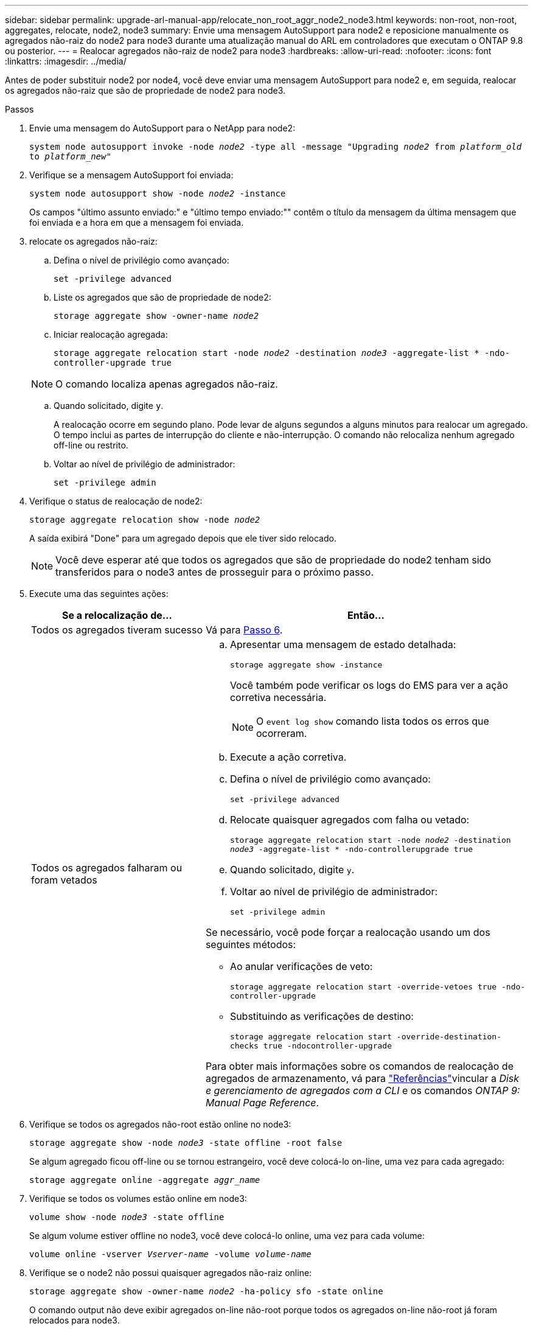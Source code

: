 ---
sidebar: sidebar 
permalink: upgrade-arl-manual-app/relocate_non_root_aggr_node2_node3.html 
keywords: non-root, non-root, aggregates, relocate, node2, node3 
summary: Envie uma mensagem AutoSupport para node2 e reposicione manualmente os agregados não-raiz do node2 para node3 durante uma atualização manual do ARL em controladores que executam o ONTAP 9.8 ou posterior. 
---
= Realocar agregados não-raiz de node2 para node3
:hardbreaks:
:allow-uri-read: 
:nofooter: 
:icons: font
:linkattrs: 
:imagesdir: ../media/


[role="lead"]
Antes de poder substituir node2 por node4, você deve enviar uma mensagem AutoSupport para node2 e, em seguida, realocar os agregados não-raiz que são de propriedade de node2 para node3.

.Passos
. [[step1]] Envie uma mensagem do AutoSupport para o NetApp para node2:
+
`system node autosupport invoke -node _node2_ -type all -message "Upgrading _node2_ from _platform_old_ to _platform_new_"`

. Verifique se a mensagem AutoSupport foi enviada:
+
`system node autosupport show -node _node2_ -instance`

+
Os campos "último assunto enviado:" e "último tempo enviado:"" contêm o título da mensagem da última mensagem que foi enviada e a hora em que a mensagem foi enviada.

. [[step3]]relocate os agregados não-raiz:
+
.. Defina o nível de privilégio como avançado:
+
`set -privilege advanced`

.. Liste os agregados que são de propriedade de node2:
+
`storage aggregate show -owner-name _node2_`

.. Iniciar realocação agregada:
+
`storage aggregate relocation start -node _node2_ -destination _node3_ -aggregate-list * -ndo-controller-upgrade true`

+

NOTE: O comando localiza apenas agregados não-raiz.

.. Quando solicitado, digite `y`.
+
A realocação ocorre em segundo plano. Pode levar de alguns segundos a alguns minutos para realocar um agregado. O tempo inclui as partes de interrupção do cliente e não-interrupção. O comando não relocaliza nenhum agregado off-line ou restrito.

.. Voltar ao nível de privilégio de administrador:
+
`set -privilege admin`



. Verifique o status de realocação de node2:
+
`storage aggregate relocation show -node _node2_`

+
A saída exibirá "Done" para um agregado depois que ele tiver sido relocado.

+

NOTE: Você deve esperar até que todos os agregados que são de propriedade do node2 tenham sido transferidos para o node3 antes de prosseguir para o próximo passo.

. Execute uma das seguintes ações:
+
[cols="35,65"]
|===
| Se a relocalização de... | Então... 


| Todos os agregados tiveram sucesso | Vá para <<man_relocate_2_3_step6,Passo 6>>. 


| Todos os agregados falharam ou foram vetados  a| 
.. Apresentar uma mensagem de estado detalhada:
+
`storage aggregate show -instance`

+
Você também pode verificar os logs do EMS para ver a ação corretiva necessária.

+

NOTE: O `event log show` comando lista todos os erros que ocorreram.

.. Execute a ação corretiva.
.. Defina o nível de privilégio como avançado:
+
`set -privilege advanced`

.. Relocate quaisquer agregados com falha ou vetado:
+
`storage aggregate relocation start -node _node2_ -destination _node3_ -aggregate-list * -ndo-controllerupgrade true`

.. Quando solicitado, digite `y`.
.. Voltar ao nível de privilégio de administrador:
+
`set -privilege admin`



Se necessário, você pode forçar a realocação usando um dos seguintes métodos:

** Ao anular verificações de veto:
+
`storage aggregate relocation start -override-vetoes true -ndo-controller-upgrade`

** Substituindo as verificações de destino:
+
`storage aggregate relocation start -override-destination-checks true -ndocontroller-upgrade`



Para obter mais informações sobre os comandos de realocação de agregados de armazenamento, vá para link:other_references.html["Referências"]vincular a _Disk e gerenciamento de agregados com a CLI_ e os comandos _ONTAP 9: Manual Page Reference_.

|===
. [[man_relocate_2_3_step6]]Verifique se todos os agregados não-root estão online no node3:
+
`storage aggregate show -node _node3_ -state offline -root false`

+
Se algum agregado ficou off-line ou se tornou estrangeiro, você deve colocá-lo on-line, uma vez para cada agregado:

+
`storage aggregate online -aggregate _aggr_name_`

. Verifique se todos os volumes estão online em node3:
+
`volume show -node _node3_ -state offline`

+
Se algum volume estiver offline no node3, você deve colocá-lo online, uma vez para cada volume:

+
`volume online -vserver _Vserver-name_ -volume _volume-name_`

. Verifique se o node2 não possui quaisquer agregados não-raiz online:
+
`storage aggregate show -owner-name _node2_ -ha-policy sfo -state online`

+
O comando output não deve exibir agregados on-line não-root porque todos os agregados on-line não-root já foram relocados para node3.


